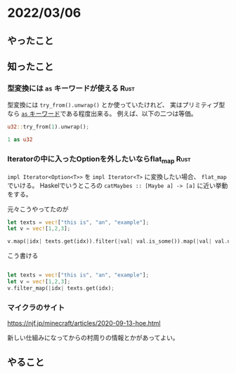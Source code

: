 * 2022/03/06
  :PROPERTIES:
  :DATE: [2022-03-06 Sun 21:08]
  :TAGS: :rust:
  :BLOG_POST_KIND: Diary
  :BLOG_POST_PROGRESS: Published
  :BLOG_POST_STATUS: Normal
  :END:
  
** やったこと
** 知ったこと
*** 型変換には ~as~ キーワードが使える                                 :Rust:
    型変換には ~try_from().unwrap()~ とか使っていたけれど、
    実はプリミティブ型なら [[https://doc.rust-lang.org/std/keyword.as.html][ ~as~ キーワード]]である程度出来る。
    例えば、以下の二つは等価。

    #+begin_src rust
      u32::try_from(1).unwrap();

      1 as u32
    #+end_src
*** Iteratorの中に入ったOptionを外したいならflat_map                                 :Rust:
    ~impl Iterator<Option<T>>~ を ~impl Iterator<T>~ に変換したい場合、 ~flat_map~ でいける。
    Haskelでいうところの ~catMaybes :: [Maybe a] -> [a]~ に近い挙動をする。

    元々こうやってたのが
    
    #+begin_src rust
      let texts = vec!["this is", "an", "example"];
      let v = vec![1,2,3];

      v.map(|idx| texts.get(idx)).filter(|val| val.is_some()).map(|val| val.unwrap())
    #+end_src

    こう書ける

    #+begin_src rust

      let texts = vec!["this is", "an", "example"];
      let v = vec![1,2,3];
      v.filter_map(|idx| texts.get(idx);
    #+end_src
*** マイクラのサイト

    https://njf.jp/minecraft/articles/2020-09-13-hoe.html

    新しい仕組みになってからの村周りの情報とかがあってよい。
** やること
